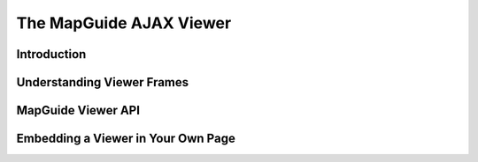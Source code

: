 .. index::
   single: viewer
   
The MapGuide AJAX Viewer
========================

Introduction
------------

Understanding Viewer Frames
---------------------------

MapGuide Viewer API
-------------------

Embedding a Viewer in Your Own Page
------------------------------------